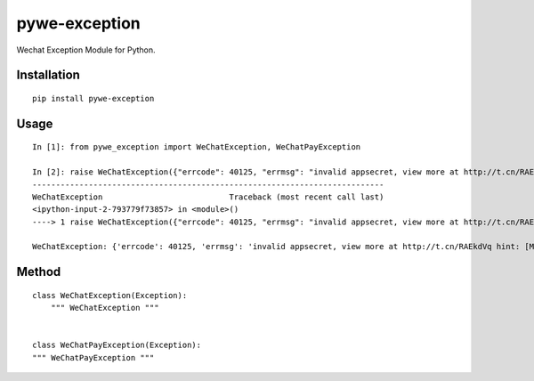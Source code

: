==============
pywe-exception
==============

Wechat Exception Module for Python.

Installation
============

::

    pip install pywe-exception


Usage
=====

::

    In [1]: from pywe_exception import WeChatException, WeChatPayException

    In [2]: raise WeChatException({"errcode": 40125, "errmsg": "invalid appsecret, view more at http://t.cn/RAEkdVq hint: [MVpSma0994e544]"})
    ---------------------------------------------------------------------------
    WeChatException                           Traceback (most recent call last)
    <ipython-input-2-793779f73857> in <module>()
    ----> 1 raise WeChatException({"errcode": 40125, "errmsg": "invalid appsecret, view more at http://t.cn/RAEkdVq hint: [MVpSma0994e544]"})

    WeChatException: {'errcode': 40125, 'errmsg': 'invalid appsecret, view more at http://t.cn/RAEkdVq hint: [MVpSma0994e544]'}


Method
======

::

    class WeChatException(Exception):
        """ WeChatException """


    class WeChatPayException(Exception):
    """ WeChatPayException """



